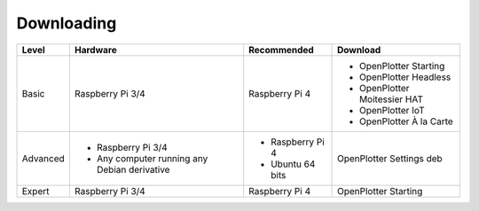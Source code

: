 Downloading
###########

+----------+----------------------------------------------+------------------+------------------------------+
| Level    | Hardware                                     | Recommended      | Download                     |
+==========+==============================================+==================+==============================+
| Basic    | Raspberry Pi 3/4                             | Raspberry Pi 4   | - OpenPlotter Starting       |
|          |                                              |                  | - OpenPlotter Headless       |
|          |                                              |                  | - OpenPlotter Moitessier HAT |
|          |                                              |                  | - OpenPlotter IoT            |
|          |                                              |                  | - OpenPlotter À la Carte     |
+----------+----------------------------------------------+------------------+------------------------------+
| Advanced | - Raspberry Pi 3/4                           | - Raspberry Pi 4 | OpenPlotter Settings deb     |
|          | - Any computer running any Debian derivative | - Ubuntu 64 bits |                              |
+----------+----------------------------------------------+------------------+------------------------------+
| Expert   | Raspberry Pi 3/4                             | Raspberry Pi 4   | OpenPlotter Starting         |
+----------+----------------------------------------------+------------------+------------------------------+
